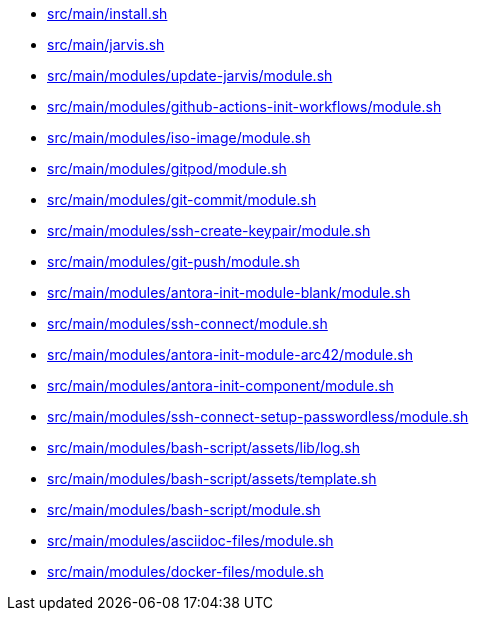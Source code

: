 * xref:src/main/install-sh.adoc[src/main/install.sh]
* xref:src/main/jarvis-sh.adoc[src/main/jarvis.sh]
* xref:src/main/modules/update-jarvis/module-sh.adoc[src/main/modules/update-jarvis/module.sh]
* xref:src/main/modules/github-actions-init-workflows/module-sh.adoc[src/main/modules/github-actions-init-workflows/module.sh]
* xref:src/main/modules/iso-image/module-sh.adoc[src/main/modules/iso-image/module.sh]
* xref:src/main/modules/gitpod/module-sh.adoc[src/main/modules/gitpod/module.sh]
* xref:src/main/modules/git-commit/module-sh.adoc[src/main/modules/git-commit/module.sh]
* xref:src/main/modules/ssh-create-keypair/module-sh.adoc[src/main/modules/ssh-create-keypair/module.sh]
* xref:src/main/modules/git-push/module-sh.adoc[src/main/modules/git-push/module.sh]
* xref:src/main/modules/antora-init-module-blank/module-sh.adoc[src/main/modules/antora-init-module-blank/module.sh]
* xref:src/main/modules/ssh-connect/module-sh.adoc[src/main/modules/ssh-connect/module.sh]
* xref:src/main/modules/antora-init-module-arc42/module-sh.adoc[src/main/modules/antora-init-module-arc42/module.sh]
* xref:src/main/modules/antora-init-component/module-sh.adoc[src/main/modules/antora-init-component/module.sh]
* xref:src/main/modules/ssh-connect-setup-passwordless/module-sh.adoc[src/main/modules/ssh-connect-setup-passwordless/module.sh]
* xref:src/main/modules/bash-script/assets/lib/log-sh.adoc[src/main/modules/bash-script/assets/lib/log.sh]
* xref:src/main/modules/bash-script/assets/template-sh.adoc[src/main/modules/bash-script/assets/template.sh]
* xref:src/main/modules/bash-script/module-sh.adoc[src/main/modules/bash-script/module.sh]
* xref:src/main/modules/asciidoc-files/module-sh.adoc[src/main/modules/asciidoc-files/module.sh]
* xref:src/main/modules/docker-files/module-sh.adoc[src/main/modules/docker-files/module.sh]
